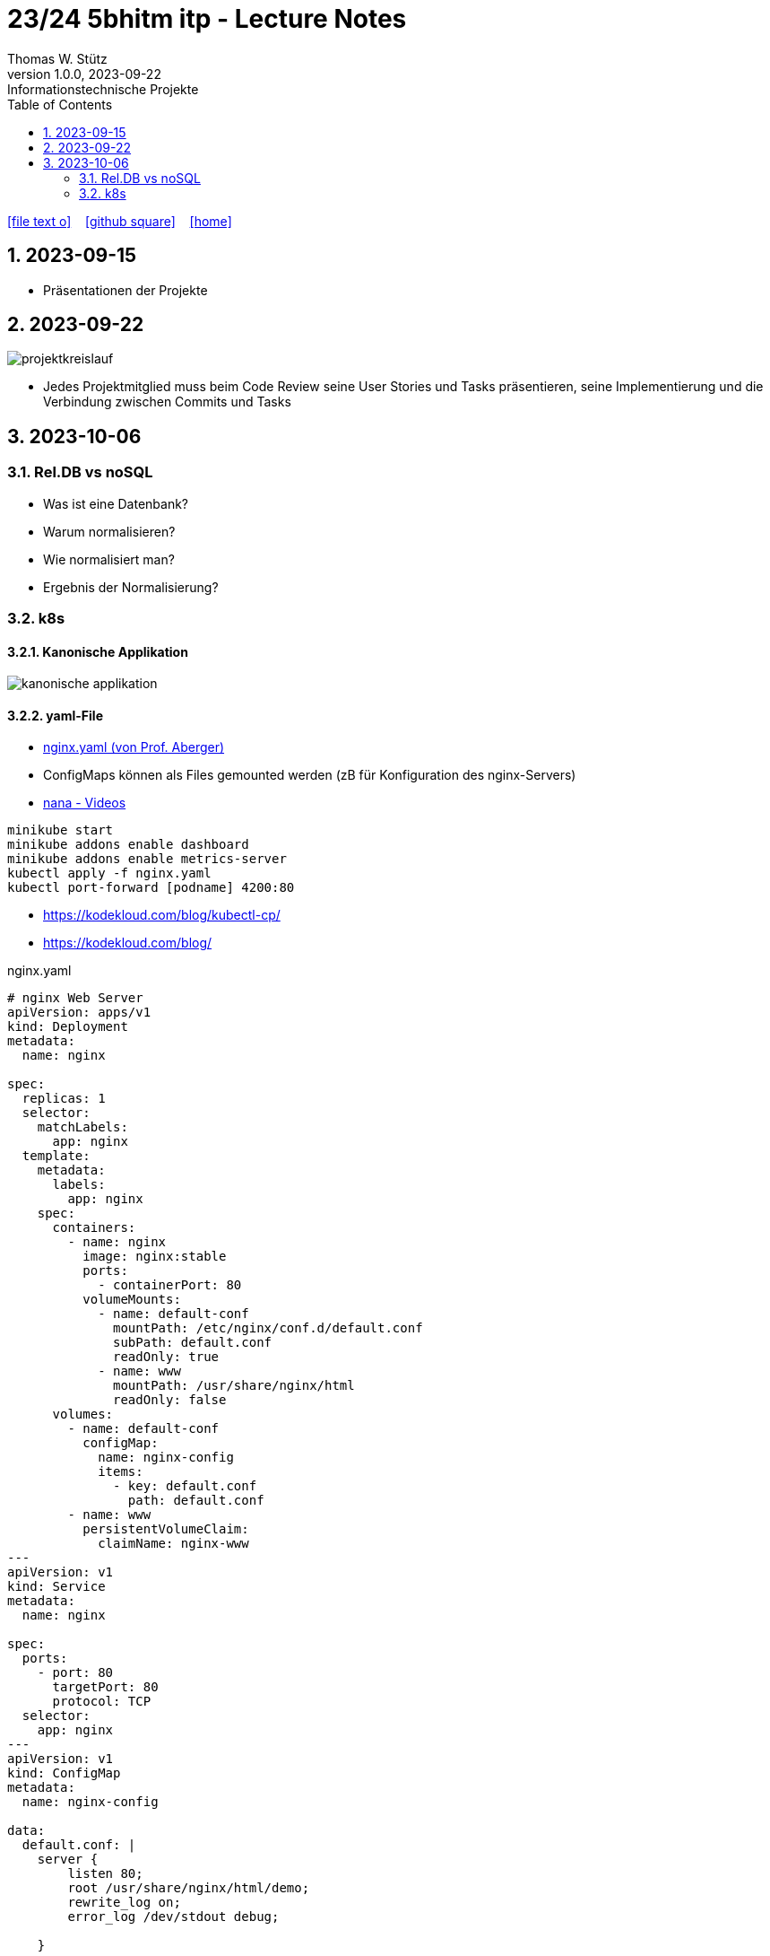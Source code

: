 = 23/24 5bhitm itp - Lecture Notes
Thomas W. Stütz
1.0.0, 2023-09-22: Informationstechnische Projekte
ifndef::imagesdir[:imagesdir: images]
:icons: font
:experimental:
:sectnums:
:toc:
ifdef::backend-html5[]

// https://fontawesome.com/v4.7.0/icons/
icon:file-text-o[link=https://raw.githubusercontent.com/2324-5bhitm-itp/2324-5bhitm-itp-lecture-notes/main/asciidocs/{docname}.adoc] ‏ ‏ ‎
icon:github-square[link=https://github.com/2324-5bhitm-itp/2324-5bhitm-itp-lecture-notes] ‏ ‏ ‎
icon:home[link=http://edufs.edu.htl-leonding.ac.at/~t.stuetz/hugo/2021/01/lecture-notes/]
endif::backend-html5[]

== 2023-09-15

* Präsentationen der Projekte

== 2023-09-22

image::projektkreislauf.png[]


* Jedes Projektmitglied muss beim Code Review seine User Stories und Tasks präsentieren, seine Implementierung und die Verbindung zwischen Commits und Tasks

== 2023-10-06

=== Rel.DB vs noSQL

* Was ist eine Datenbank?
* Warum normalisieren?
* Wie normalisiert man?
* Ergebnis der Normalisierung?

=== k8s

==== Kanonische Applikation

image::kanonische-applikation.png[]

==== yaml-File

* https://github.com/caberger/webpack-demo/blob/master/k8s/nginx.yaml[nginx.yaml (von Prof. Aberger)^]

* ConfigMaps können als Files gemounted werden (zB für Konfiguration des nginx-Servers)

* https://www.youtube.com/playlist?list=PLy7NrYWoggjziYQIDorlXjTvvwweTYoNC[nana - Videos^]

----
minikube start
minikube addons enable dashboard
minikube addons enable metrics-server
kubectl apply -f nginx.yaml
kubectl port-forward [podname] 4200:80
----

* https://kodekloud.com/blog/kubectl-cp/[^]
* https://kodekloud.com/blog/[^]


.nginx.yaml
[source,yaml]
----
# nginx Web Server
apiVersion: apps/v1
kind: Deployment
metadata:
  name: nginx

spec:
  replicas: 1
  selector:
    matchLabels:
      app: nginx
  template:
    metadata:
      labels:
        app: nginx
    spec:
      containers:
        - name: nginx
          image: nginx:stable
          ports:
            - containerPort: 80
          volumeMounts:
            - name: default-conf
              mountPath: /etc/nginx/conf.d/default.conf
              subPath: default.conf
              readOnly: true
            - name: www
              mountPath: /usr/share/nginx/html
              readOnly: false
      volumes:
        - name: default-conf
          configMap:
            name: nginx-config
            items:
              - key: default.conf
                path: default.conf
        - name: www
          persistentVolumeClaim:
            claimName: nginx-www
---
apiVersion: v1
kind: Service
metadata:
  name: nginx

spec:
  ports:
    - port: 80
      targetPort: 80
      protocol: TCP
  selector:
    app: nginx
---
apiVersion: v1
kind: ConfigMap
metadata:
  name: nginx-config

data:
  default.conf: |
    server {
        listen 80;
        root /usr/share/nginx/html/demo;
        rewrite_log on;
        error_log /dev/stdout debug;

    }
---
apiVersion: v1
kind: PersistentVolumeClaim
metadata:
  name: nginx-www

  annotations:
    nfs.io/storage-path: "nginx-www"
spec:
  accessModes:
    - ReadWriteMany
  storageClassName: standard
  resources:
    requests:
      storage: 100Mi
---
----


==== BusyBox in k8s

* https://levelup.gitconnected.com/busybox-in-k8s-the-swiss-army-knife-of-embedded-linux-ce7ced32de63[BusyBox in K8S — The Swiss Army Knife of Embedded Linux^]


* https://github.com/caberger/webpack-demo/blob/master/k8s/busybox-job.yaml[busybox-job.yaml^]

* ein `kind: Job` wird nur einmal ausgeführt

[source,yaml]
----
# busybox-job.yaml

# this is our swiss army knife.
# here we use it to copy our web-content to the persistent volume that is mounted by busybox.
# after deployment busybox sleeps a while and we can use kubectl cp to copy files to the storage.
# after some time the job stops
apiVersion: batch/v1
kind: Job
metadata:
  name: knife

spec:
  backoffLimit: 1
  activeDeadlineSeconds: 1800
  template:
    spec:
      containers:
      - name: busybox
        image: busybox:latest
        command: ["/bin/sh", "-c"]
        args:
          - mkdir -p /srv/demo;
            echo "<html><head></head><body>Copy your web app to this location on this persistent volume.<br/>To the api ==> <a href="./api/user">./api/user</a></body></html>" > /srv/demo/index.html;
            sleep 900;
            echo done;
        volumeMounts:
        - name: html
          mountPath: /srv
          readOnly: false
      volumes:
        - name: html
          persistentVolumeClaim:
            claimName: nginx-www
      restartPolicy: Never
----

* Files zB von der Angular Anwendung werden gezippt und von der BusyBox entpackt und zur Verfügung gestellt

* https://kubernetes.io/docs/reference/kubectl/cheatsheet/[kubectl cheat sheet^]








